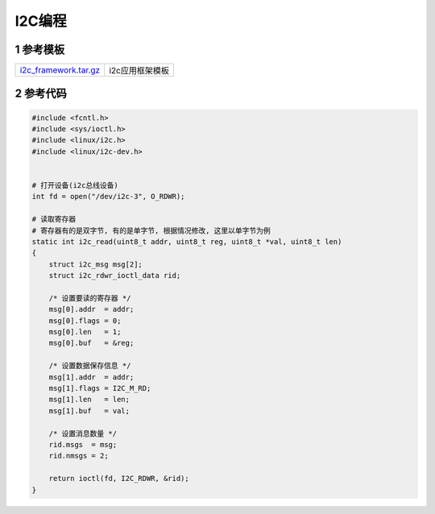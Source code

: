 I2C编程
=========

1 参考模板
-------------

====================== ========================================================================================
i2c_framework.tar.gz_  i2c应用框架模板
====================== ========================================================================================


.. _i2c_framework.tar.gz: http://120.48.82.24:9300/app/hw/i2c/i2c_framework.tar.gz

2 参考代码
-------------

.. code-block:: c

    #include <fcntl.h>
    #include <sys/ioctl.h>
    #include <linux/i2c.h>
    #include <linux/i2c-dev.h>
    

    # 打开设备(i2c总线设备)
    int fd = open("/dev/i2c-3", O_RDWR);

    # 读取寄存器
    # 寄存器有的是双字节, 有的是单字节, 根据情况修改, 这里以单字节为例
    static int i2c_read(uint8_t addr, uint8_t reg, uint8_t *val, uint8_t len)
    {
        struct i2c_msg msg[2];
        struct i2c_rdwr_ioctl_data rid;

        /* 设置要读的寄存器 */
        msg[0].addr  = addr;
        msg[0].flags = 0;
        msg[0].len   = 1;
        msg[0].buf   = &reg;

        /* 设置数据保存信息 */
        msg[1].addr  = addr;
        msg[1].flags = I2C_M_RD;
        msg[1].len   = len;
        msg[1].buf   = val;

        /* 设置消息数量 */
        rid.msgs  = msg;
        rid.nmsgs = 2;

        return ioctl(fd, I2C_RDWR, &rid);
    }
